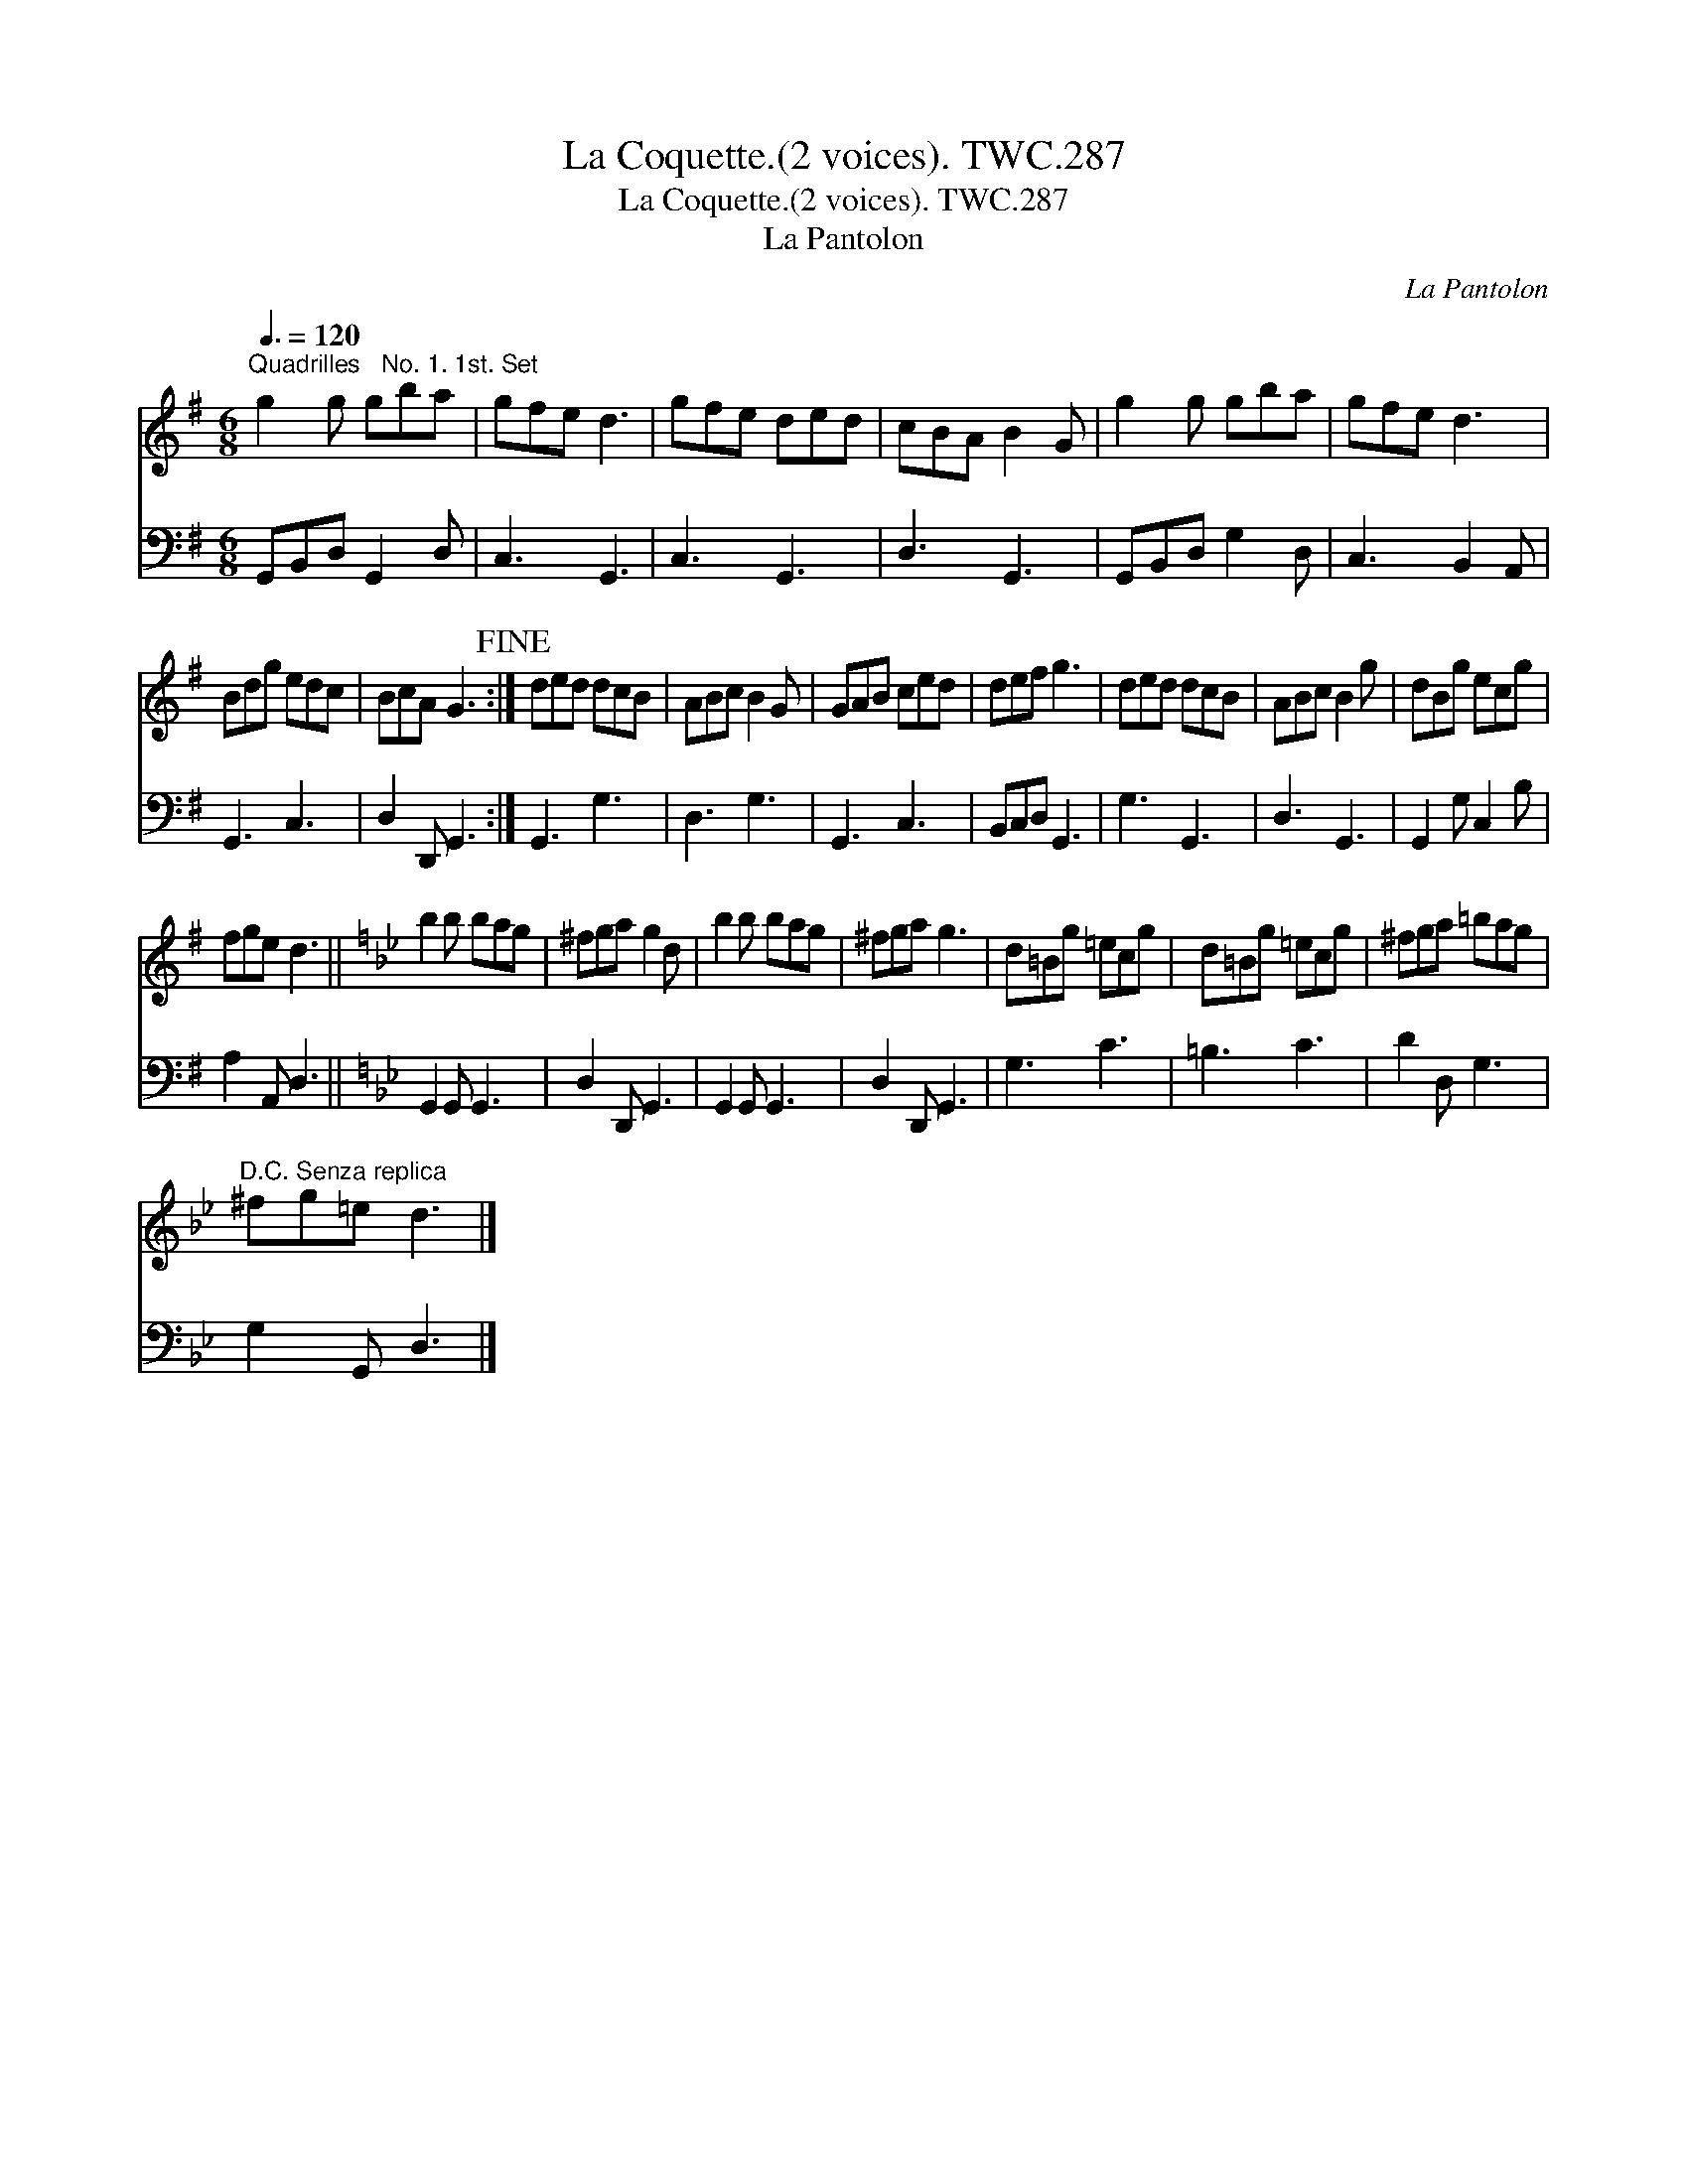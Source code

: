 X:1
T:Coquette.(2 voices). TWC.287, La
T:Coquette.(2 voices). TWC.287, La
T:La Pantolon
C:La Pantolon
%%score 1 2
L:1/8
Q:3/8=120
M:6/8
K:G
V:1 treble 
V:2 bass 
V:1
"^Quadrilles   No. 1. 1st. Set" g2 g gba | gfe d3 | gfe ded | cBA B2 G | g2 g gba | gfe d3 | %6
 Bdg edc | BcA G3!fine! :| ded dcB | ABc B2 G | GAB ced | def g3 | ded dcB | ABc B2 g | dBg ecg | %15
 fge d3 ||[K:Bb] b2 b bag | ^fga g2 d | b2 b bag | ^fga g3 | d=Bg =ecg | d=Bg =ecg | ^fga =bag | %23
"^D.C. Senza replica" ^fg=e d3 |] %24
V:2
 G,,B,,D, G,,2 D, | C,3 G,,3 | C,3 G,,3 | D,3 G,,3 | G,,B,,D, G,2 D, | C,3 B,,2 A,, | G,,3 C,3 | %7
 D,2 D,, G,,3 :| G,,3 G,3 | D,3 G,3 | G,,3 C,3 | B,,C,D, G,,3 | G,3 G,,3 | D,3 G,,3 | %14
 G,,2 G, C,2 B, | A,2 A,, D,3 ||[K:Bb] G,,2 G,, G,,3 | D,2 D,, G,,3 | G,,2 G,, G,,3 | %19
 D,2 D,, G,,3 | G,3 C3 | =B,3 C3 | D2 D, G,3 | G,2 G,, D,3 |] %24

